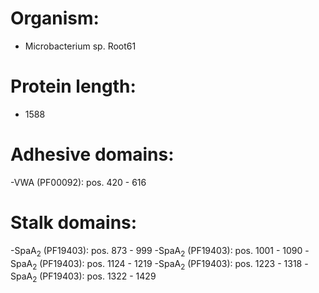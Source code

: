 * Organism:
- Microbacterium sp. Root61
* Protein length:
- 1588
* Adhesive domains:
-VWA (PF00092): pos. 420 - 616
* Stalk domains:
-SpaA_2 (PF19403): pos. 873 - 999
-SpaA_2 (PF19403): pos. 1001 - 1090
-SpaA_2 (PF19403): pos. 1124 - 1219
-SpaA_2 (PF19403): pos. 1223 - 1318
-SpaA_2 (PF19403): pos. 1322 - 1429

